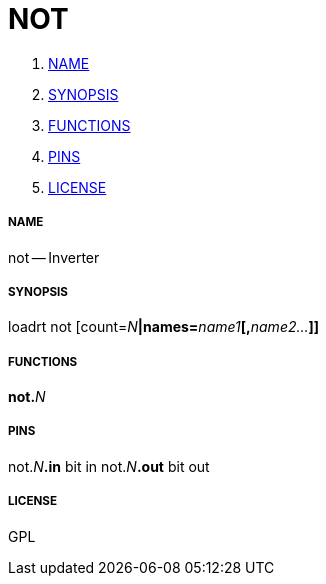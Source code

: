NOT
===

. <<name,NAME>>
. <<synopsis,SYNOPSIS>>
. <<functions,FUNCTIONS>>
. <<pins,PINS>>
. <<license,LICENSE>>




===== [[name]]NAME

not -- Inverter


===== [[synopsis]]SYNOPSIS
loadrt not [count=__N__**|names=**__name1__**[,**__name2...__**]]
**

===== [[functions]]FUNCTIONS

**not.**__N__



===== [[pins]]PINS

not.__N__**.in** bit in 
not.__N__**.out** bit out 


===== [[license]]LICENSE

GPL
